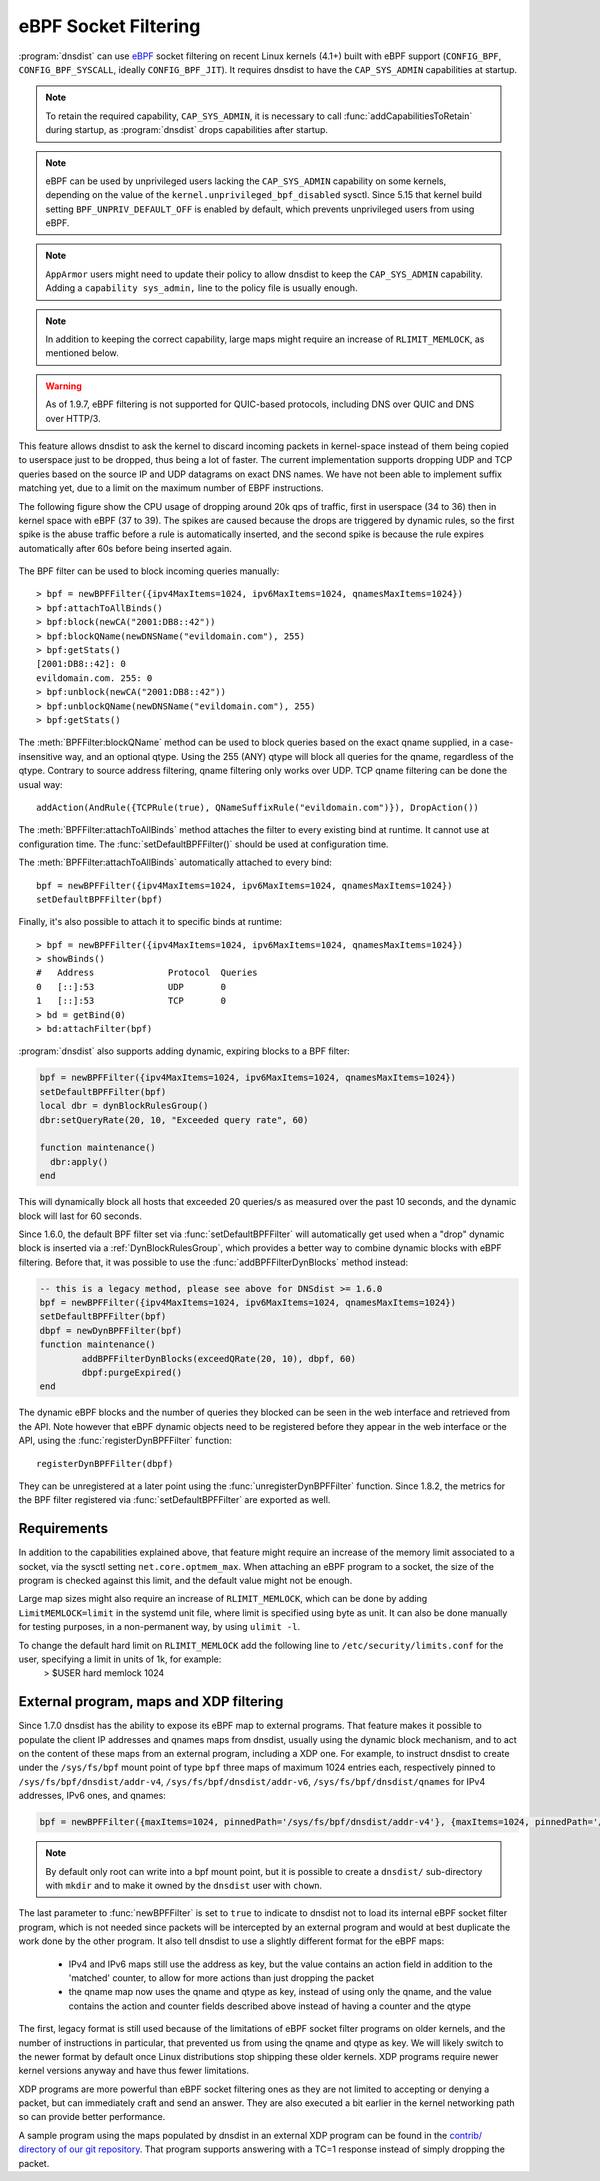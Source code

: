 eBPF Socket Filtering
=====================

:program:`dnsdist` can use `eBPF <http://www.brendangregg.com/ebpf.html>`_ socket filtering on recent Linux kernels (4.1+) built with eBPF support (``CONFIG_BPF``, ``CONFIG_BPF_SYSCALL``, ideally ``CONFIG_BPF_JIT``). It requires dnsdist to have the ``CAP_SYS_ADMIN`` capabilities at startup.

.. note::
   To retain the required capability, ``CAP_SYS_ADMIN``, it is necessary to call :func:`addCapabilitiesToRetain` during startup, as :program:`dnsdist` drops capabilities after startup.

.. note::
   eBPF can be used by unprivileged users lacking the ``CAP_SYS_ADMIN`` capability on some kernels, depending on the value of the ``kernel.unprivileged_bpf_disabled`` sysctl. Since 5.15 that kernel build setting ``BPF_UNPRIV_DEFAULT_OFF`` is enabled by default, which prevents unprivileged users from using eBPF.

.. note::
   ``AppArmor`` users might need to update their policy to allow dnsdist to keep the ``CAP_SYS_ADMIN`` capability. Adding a ``capability sys_admin,`` line to the policy file is usually enough.

.. note::
   In addition to keeping the correct capability, large maps might require an increase of ``RLIMIT_MEMLOCK``, as mentioned below.

.. warning::
   As of 1.9.7, eBPF filtering is not supported for QUIC-based protocols, including DNS over QUIC and DNS over HTTP/3.

This feature allows dnsdist to ask the kernel to discard incoming packets in kernel-space instead of them being copied to userspace just to be dropped, thus being a lot of faster. The current implementation supports dropping UDP and TCP queries based on the source IP and UDP datagrams on exact DNS names. We have not been able to implement suffix matching yet, due to a limit on the maximum number of EBPF instructions.

The following figure show the CPU usage of dropping around 20k qps of traffic, first in userspace (34 to 36) then in kernel space with eBPF (37 to 39). The spikes are caused because the drops are triggered by dynamic rules, so the first spike is the abuse traffic before a rule is automatically inserted, and the second spike is because the rule expires automatically after 60s before being inserted again.

.. figure:: ../imgs/ebpf_drops.png
   :align: center
   :alt: eBPF in action

The BPF filter can be used to block incoming queries manually::

  > bpf = newBPFFilter({ipv4MaxItems=1024, ipv6MaxItems=1024, qnamesMaxItems=1024})
  > bpf:attachToAllBinds()
  > bpf:block(newCA("2001:DB8::42"))
  > bpf:blockQName(newDNSName("evildomain.com"), 255)
  > bpf:getStats()
  [2001:DB8::42]: 0
  evildomain.com. 255: 0
  > bpf:unblock(newCA("2001:DB8::42"))
  > bpf:unblockQName(newDNSName("evildomain.com"), 255)
  > bpf:getStats()

The :meth:`BPFFilter:blockQName` method can be used to block queries based on the exact qname supplied, in a case-insensitive way, and an optional qtype.
Using the 255 (ANY) qtype will block all queries for the qname, regardless of the qtype.
Contrary to source address filtering, qname filtering only works over UDP. TCP qname filtering can be done the usual way::

  addAction(AndRule({TCPRule(true), QNameSuffixRule("evildomain.com")}), DropAction())

The :meth:`BPFFilter:attachToAllBinds` method attaches the filter to every existing bind at runtime. It cannot use at configuration time. The :func:`setDefaultBPFFilter()` should be used at configuration time.

The :meth:`BPFFilter:attachToAllBinds` automatically attached to every bind::

  bpf = newBPFFilter({ipv4MaxItems=1024, ipv6MaxItems=1024, qnamesMaxItems=1024})
  setDefaultBPFFilter(bpf)

Finally, it's also possible to attach it to specific binds at runtime::

  > bpf = newBPFFilter({ipv4MaxItems=1024, ipv6MaxItems=1024, qnamesMaxItems=1024})
  > showBinds()
  #   Address              Protocol  Queries
  0   [::]:53              UDP       0
  1   [::]:53              TCP       0
  > bd = getBind(0)
  > bd:attachFilter(bpf)

:program:`dnsdist` also supports adding dynamic, expiring blocks to a BPF filter:

.. code-block:: lua

  bpf = newBPFFilter({ipv4MaxItems=1024, ipv6MaxItems=1024, qnamesMaxItems=1024})
  setDefaultBPFFilter(bpf)
  local dbr = dynBlockRulesGroup()
  dbr:setQueryRate(20, 10, "Exceeded query rate", 60)

  function maintenance()
    dbr:apply()
  end

This will dynamically block all hosts that exceeded 20 queries/s as measured over the past 10 seconds, and the dynamic block will last for 60 seconds.

Since 1.6.0, the default BPF filter set via :func:`setDefaultBPFFilter` will automatically get used when a "drop" dynamic block is inserted via a :ref:`DynBlockRulesGroup`, which provides a better way to combine dynamic blocks with eBPF filtering.
Before that, it was possible to use the :func:`addBPFFilterDynBlocks` method instead:

.. code-block:: lua

  -- this is a legacy method, please see above for DNSdist >= 1.6.0
  bpf = newBPFFilter({ipv4MaxItems=1024, ipv6MaxItems=1024, qnamesMaxItems=1024})
  setDefaultBPFFilter(bpf)
  dbpf = newDynBPFFilter(bpf)
  function maintenance()
          addBPFFilterDynBlocks(exceedQRate(20, 10), dbpf, 60)
          dbpf:purgeExpired()
  end

The dynamic eBPF blocks and the number of queries they blocked can be seen in the web interface and retrieved from the API. Note however that eBPF dynamic objects need to be registered before they appear in the web interface or the API, using the :func:`registerDynBPFFilter` function::

  registerDynBPFFilter(dbpf)

They can be unregistered at a later point using the :func:`unregisterDynBPFFilter` function.
Since 1.8.2, the metrics for the BPF filter registered via :func:`setDefaultBPFFilter` are exported as well.

Requirements
------------

In addition to the capabilities explained above, that feature might require an increase of the memory limit associated to a socket, via the sysctl setting ``net.core.optmem_max``.
When attaching an eBPF program to a socket, the size of the program is checked against this limit, and the default value might not be enough.

Large map sizes might also require an increase of ``RLIMIT_MEMLOCK``, which can be done by adding ``LimitMEMLOCK=limit`` in the systemd unit file, where limit is specified using byte as unit. It can also be done manually for testing purposes, in a non-permanent way, by using ``ulimit -l``.

To change the default hard limit on ``RLIMIT_MEMLOCK`` add the following line to ``/etc/security/limits.conf`` for the user, specifying a limit in units of 1k, for example:
  > $USER   hard    memlock   1024

External program, maps and XDP filtering
----------------------------------------

Since 1.7.0 dnsdist has the ability to expose its eBPF map to external programs. That feature makes it possible to populate the client IP addresses and qnames maps from dnsdist, usually using the dynamic block mechanism, and to act on the content of these maps from an external program, including a XDP one.
For example, to instruct dnsdist to create under the ``/sys/fs/bpf`` mount point of type ``bpf`` three maps of maximum 1024 entries each, respectively pinned to ``/sys/fs/bpf/dnsdist/addr-v4``, ``/sys/fs/bpf/dnsdist/addr-v6``, ``/sys/fs/bpf/dnsdist/qnames`` for IPv4 addresses, IPv6 ones, and qnames:

.. code-block:: lua

  bpf = newBPFFilter({maxItems=1024, pinnedPath='/sys/fs/bpf/dnsdist/addr-v4'}, {maxItems=1024, pinnedPath='/sys/fs/bpf/dnsdist/addr-v6'}, {maxItems=1024, pinnedPath='/sys/fs/bpf/dnsdist/qnames'}, true)

.. note::
   By default only root can write into a bpf mount point, but it is possible to create a ``dnsdist/`` sub-directory with ``mkdir`` and to make it owned by the ``dnsdist`` user with ``chown``.

The last parameter to :func:`newBPFFilter` is set to ``true`` to indicate to dnsdist not to load its internal eBPF socket filter program, which is not needed since packets will be intercepted by an external program and would at best duplicate the work done by the other program. It also tell dnsdist to use a slightly different format for the eBPF maps:

 * IPv4 and IPv6 maps still use the address as key, but the value contains an action field in addition to the 'matched' counter, to allow for more actions than just dropping the packet
 * the qname map now uses the qname and qtype as key, instead of using only the qname, and the value contains the action and counter fields described above instead of having a counter and the qtype

The first, legacy format is still used because of the limitations of eBPF socket filter programs on older kernels, and the number of instructions in particular, that prevented us from using the qname and qtype as key. We will likely switch to the newer format by default once Linux distributions stop shipping these older kernels. XDP programs require newer kernel versions anyway and have thus fewer limitations.

XDP programs are more powerful than eBPF socket filtering ones as they are not limited to accepting or denying a packet, but can immediately craft and send an answer. They are also executed a bit earlier in the kernel networking path so can provide better performance.

A sample program using the maps populated by dnsdist in an external XDP program can be found in the `contrib/ directory of our git repository <https://github.com/PowerDNS/pdns/tree/master/contrib>`__. That program supports answering with a TC=1 response instead of simply dropping the packet.
